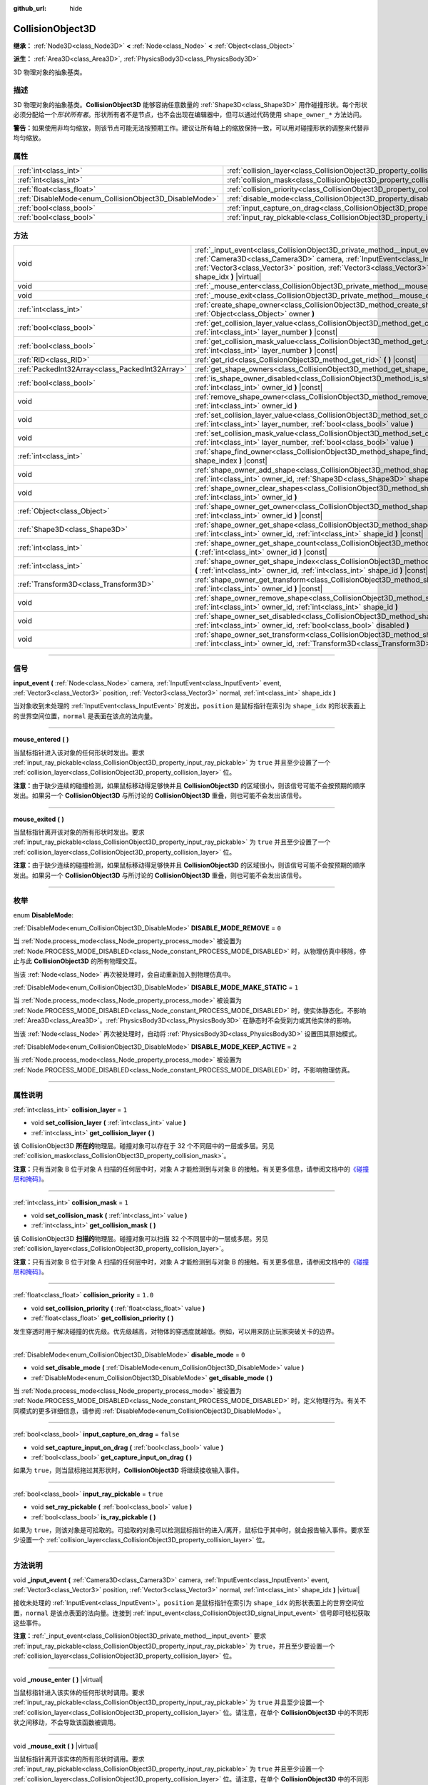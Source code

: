:github_url: hide

.. DO NOT EDIT THIS FILE!!!
.. Generated automatically from Godot engine sources.
.. Generator: https://github.com/godotengine/godot/tree/master/doc/tools/make_rst.py.
.. XML source: https://github.com/godotengine/godot/tree/master/doc/classes/CollisionObject3D.xml.

.. _class_CollisionObject3D:

CollisionObject3D
=================

**继承：** :ref:`Node3D<class_Node3D>` **<** :ref:`Node<class_Node>` **<** :ref:`Object<class_Object>`

**派生：** :ref:`Area3D<class_Area3D>`, :ref:`PhysicsBody3D<class_PhysicsBody3D>`

3D 物理对象的抽象基类。

.. rst-class:: classref-introduction-group

描述
----

3D 物理对象的抽象基类。\ **CollisionObject3D** 能够容纳任意数量的 :ref:`Shape3D<class_Shape3D>` 用作碰撞形状。每个形状必须分配给一个\ *形状所有者*\ 。形状所有者不是节点，也不会出现在编辑器中，但可以通过代码使用 ``shape_owner_*`` 方法访问。

\ **警告：**\ 如果使用非均匀缩放，则该节点可能无法按预期工作。建议让所有轴上的缩放保持一致，可以用对碰撞形状的调整来代替非均匀缩放。

.. rst-class:: classref-reftable-group

属性
----

.. table::
   :widths: auto

   +--------------------------------------------------------+--------------------------------------------------------------------------------------+-----------+
   | :ref:`int<class_int>`                                  | :ref:`collision_layer<class_CollisionObject3D_property_collision_layer>`             | ``1``     |
   +--------------------------------------------------------+--------------------------------------------------------------------------------------+-----------+
   | :ref:`int<class_int>`                                  | :ref:`collision_mask<class_CollisionObject3D_property_collision_mask>`               | ``1``     |
   +--------------------------------------------------------+--------------------------------------------------------------------------------------+-----------+
   | :ref:`float<class_float>`                              | :ref:`collision_priority<class_CollisionObject3D_property_collision_priority>`       | ``1.0``   |
   +--------------------------------------------------------+--------------------------------------------------------------------------------------+-----------+
   | :ref:`DisableMode<enum_CollisionObject3D_DisableMode>` | :ref:`disable_mode<class_CollisionObject3D_property_disable_mode>`                   | ``0``     |
   +--------------------------------------------------------+--------------------------------------------------------------------------------------+-----------+
   | :ref:`bool<class_bool>`                                | :ref:`input_capture_on_drag<class_CollisionObject3D_property_input_capture_on_drag>` | ``false`` |
   +--------------------------------------------------------+--------------------------------------------------------------------------------------+-----------+
   | :ref:`bool<class_bool>`                                | :ref:`input_ray_pickable<class_CollisionObject3D_property_input_ray_pickable>`       | ``true``  |
   +--------------------------------------------------------+--------------------------------------------------------------------------------------+-----------+

.. rst-class:: classref-reftable-group

方法
----

.. table::
   :widths: auto

   +-------------------------------------------------+-------------------------------------------------------------------------------------------------------------------------------------------------------------------------------------------------------------------------------------------------------------------------------------------------+
   | void                                            | :ref:`_input_event<class_CollisionObject3D_private_method__input_event>` **(** :ref:`Camera3D<class_Camera3D>` camera, :ref:`InputEvent<class_InputEvent>` event, :ref:`Vector3<class_Vector3>` position, :ref:`Vector3<class_Vector3>` normal, :ref:`int<class_int>` shape_idx **)** |virtual| |
   +-------------------------------------------------+-------------------------------------------------------------------------------------------------------------------------------------------------------------------------------------------------------------------------------------------------------------------------------------------------+
   | void                                            | :ref:`_mouse_enter<class_CollisionObject3D_private_method__mouse_enter>` **(** **)** |virtual|                                                                                                                                                                                                  |
   +-------------------------------------------------+-------------------------------------------------------------------------------------------------------------------------------------------------------------------------------------------------------------------------------------------------------------------------------------------------+
   | void                                            | :ref:`_mouse_exit<class_CollisionObject3D_private_method__mouse_exit>` **(** **)** |virtual|                                                                                                                                                                                                    |
   +-------------------------------------------------+-------------------------------------------------------------------------------------------------------------------------------------------------------------------------------------------------------------------------------------------------------------------------------------------------+
   | :ref:`int<class_int>`                           | :ref:`create_shape_owner<class_CollisionObject3D_method_create_shape_owner>` **(** :ref:`Object<class_Object>` owner **)**                                                                                                                                                                      |
   +-------------------------------------------------+-------------------------------------------------------------------------------------------------------------------------------------------------------------------------------------------------------------------------------------------------------------------------------------------------+
   | :ref:`bool<class_bool>`                         | :ref:`get_collision_layer_value<class_CollisionObject3D_method_get_collision_layer_value>` **(** :ref:`int<class_int>` layer_number **)** |const|                                                                                                                                               |
   +-------------------------------------------------+-------------------------------------------------------------------------------------------------------------------------------------------------------------------------------------------------------------------------------------------------------------------------------------------------+
   | :ref:`bool<class_bool>`                         | :ref:`get_collision_mask_value<class_CollisionObject3D_method_get_collision_mask_value>` **(** :ref:`int<class_int>` layer_number **)** |const|                                                                                                                                                 |
   +-------------------------------------------------+-------------------------------------------------------------------------------------------------------------------------------------------------------------------------------------------------------------------------------------------------------------------------------------------------+
   | :ref:`RID<class_RID>`                           | :ref:`get_rid<class_CollisionObject3D_method_get_rid>` **(** **)** |const|                                                                                                                                                                                                                      |
   +-------------------------------------------------+-------------------------------------------------------------------------------------------------------------------------------------------------------------------------------------------------------------------------------------------------------------------------------------------------+
   | :ref:`PackedInt32Array<class_PackedInt32Array>` | :ref:`get_shape_owners<class_CollisionObject3D_method_get_shape_owners>` **(** **)**                                                                                                                                                                                                            |
   +-------------------------------------------------+-------------------------------------------------------------------------------------------------------------------------------------------------------------------------------------------------------------------------------------------------------------------------------------------------+
   | :ref:`bool<class_bool>`                         | :ref:`is_shape_owner_disabled<class_CollisionObject3D_method_is_shape_owner_disabled>` **(** :ref:`int<class_int>` owner_id **)** |const|                                                                                                                                                       |
   +-------------------------------------------------+-------------------------------------------------------------------------------------------------------------------------------------------------------------------------------------------------------------------------------------------------------------------------------------------------+
   | void                                            | :ref:`remove_shape_owner<class_CollisionObject3D_method_remove_shape_owner>` **(** :ref:`int<class_int>` owner_id **)**                                                                                                                                                                         |
   +-------------------------------------------------+-------------------------------------------------------------------------------------------------------------------------------------------------------------------------------------------------------------------------------------------------------------------------------------------------+
   | void                                            | :ref:`set_collision_layer_value<class_CollisionObject3D_method_set_collision_layer_value>` **(** :ref:`int<class_int>` layer_number, :ref:`bool<class_bool>` value **)**                                                                                                                        |
   +-------------------------------------------------+-------------------------------------------------------------------------------------------------------------------------------------------------------------------------------------------------------------------------------------------------------------------------------------------------+
   | void                                            | :ref:`set_collision_mask_value<class_CollisionObject3D_method_set_collision_mask_value>` **(** :ref:`int<class_int>` layer_number, :ref:`bool<class_bool>` value **)**                                                                                                                          |
   +-------------------------------------------------+-------------------------------------------------------------------------------------------------------------------------------------------------------------------------------------------------------------------------------------------------------------------------------------------------+
   | :ref:`int<class_int>`                           | :ref:`shape_find_owner<class_CollisionObject3D_method_shape_find_owner>` **(** :ref:`int<class_int>` shape_index **)** |const|                                                                                                                                                                  |
   +-------------------------------------------------+-------------------------------------------------------------------------------------------------------------------------------------------------------------------------------------------------------------------------------------------------------------------------------------------------+
   | void                                            | :ref:`shape_owner_add_shape<class_CollisionObject3D_method_shape_owner_add_shape>` **(** :ref:`int<class_int>` owner_id, :ref:`Shape3D<class_Shape3D>` shape **)**                                                                                                                              |
   +-------------------------------------------------+-------------------------------------------------------------------------------------------------------------------------------------------------------------------------------------------------------------------------------------------------------------------------------------------------+
   | void                                            | :ref:`shape_owner_clear_shapes<class_CollisionObject3D_method_shape_owner_clear_shapes>` **(** :ref:`int<class_int>` owner_id **)**                                                                                                                                                             |
   +-------------------------------------------------+-------------------------------------------------------------------------------------------------------------------------------------------------------------------------------------------------------------------------------------------------------------------------------------------------+
   | :ref:`Object<class_Object>`                     | :ref:`shape_owner_get_owner<class_CollisionObject3D_method_shape_owner_get_owner>` **(** :ref:`int<class_int>` owner_id **)** |const|                                                                                                                                                           |
   +-------------------------------------------------+-------------------------------------------------------------------------------------------------------------------------------------------------------------------------------------------------------------------------------------------------------------------------------------------------+
   | :ref:`Shape3D<class_Shape3D>`                   | :ref:`shape_owner_get_shape<class_CollisionObject3D_method_shape_owner_get_shape>` **(** :ref:`int<class_int>` owner_id, :ref:`int<class_int>` shape_id **)** |const|                                                                                                                           |
   +-------------------------------------------------+-------------------------------------------------------------------------------------------------------------------------------------------------------------------------------------------------------------------------------------------------------------------------------------------------+
   | :ref:`int<class_int>`                           | :ref:`shape_owner_get_shape_count<class_CollisionObject3D_method_shape_owner_get_shape_count>` **(** :ref:`int<class_int>` owner_id **)** |const|                                                                                                                                               |
   +-------------------------------------------------+-------------------------------------------------------------------------------------------------------------------------------------------------------------------------------------------------------------------------------------------------------------------------------------------------+
   | :ref:`int<class_int>`                           | :ref:`shape_owner_get_shape_index<class_CollisionObject3D_method_shape_owner_get_shape_index>` **(** :ref:`int<class_int>` owner_id, :ref:`int<class_int>` shape_id **)** |const|                                                                                                               |
   +-------------------------------------------------+-------------------------------------------------------------------------------------------------------------------------------------------------------------------------------------------------------------------------------------------------------------------------------------------------+
   | :ref:`Transform3D<class_Transform3D>`           | :ref:`shape_owner_get_transform<class_CollisionObject3D_method_shape_owner_get_transform>` **(** :ref:`int<class_int>` owner_id **)** |const|                                                                                                                                                   |
   +-------------------------------------------------+-------------------------------------------------------------------------------------------------------------------------------------------------------------------------------------------------------------------------------------------------------------------------------------------------+
   | void                                            | :ref:`shape_owner_remove_shape<class_CollisionObject3D_method_shape_owner_remove_shape>` **(** :ref:`int<class_int>` owner_id, :ref:`int<class_int>` shape_id **)**                                                                                                                             |
   +-------------------------------------------------+-------------------------------------------------------------------------------------------------------------------------------------------------------------------------------------------------------------------------------------------------------------------------------------------------+
   | void                                            | :ref:`shape_owner_set_disabled<class_CollisionObject3D_method_shape_owner_set_disabled>` **(** :ref:`int<class_int>` owner_id, :ref:`bool<class_bool>` disabled **)**                                                                                                                           |
   +-------------------------------------------------+-------------------------------------------------------------------------------------------------------------------------------------------------------------------------------------------------------------------------------------------------------------------------------------------------+
   | void                                            | :ref:`shape_owner_set_transform<class_CollisionObject3D_method_shape_owner_set_transform>` **(** :ref:`int<class_int>` owner_id, :ref:`Transform3D<class_Transform3D>` transform **)**                                                                                                          |
   +-------------------------------------------------+-------------------------------------------------------------------------------------------------------------------------------------------------------------------------------------------------------------------------------------------------------------------------------------------------+

.. rst-class:: classref-section-separator

----

.. rst-class:: classref-descriptions-group

信号
----

.. _class_CollisionObject3D_signal_input_event:

.. rst-class:: classref-signal

**input_event** **(** :ref:`Node<class_Node>` camera, :ref:`InputEvent<class_InputEvent>` event, :ref:`Vector3<class_Vector3>` position, :ref:`Vector3<class_Vector3>` normal, :ref:`int<class_int>` shape_idx **)**

当对象收到未处理的 :ref:`InputEvent<class_InputEvent>` 时发出。\ ``position`` 是鼠标指针在索引为 ``shape_idx`` 的形状表面上的世界空间位置，\ ``normal`` 是表面在该点的法向量。

.. rst-class:: classref-item-separator

----

.. _class_CollisionObject3D_signal_mouse_entered:

.. rst-class:: classref-signal

**mouse_entered** **(** **)**

当鼠标指针进入该对象的任何形状时发出。要求 :ref:`input_ray_pickable<class_CollisionObject3D_property_input_ray_pickable>` 为 ``true`` 并且至少设置了一个 :ref:`collision_layer<class_CollisionObject3D_property_collision_layer>` 位。

\ **注意：**\ 由于缺少连续的碰撞检测，如果鼠标移动得足够快并且 **CollisionObject3D** 的区域很小，则该信号可能不会按预期的顺序发出。如果另一个 **CollisionObject3D** 与所讨论的 **CollisionObject3D** 重叠，则也可能不会发出该信号。

.. rst-class:: classref-item-separator

----

.. _class_CollisionObject3D_signal_mouse_exited:

.. rst-class:: classref-signal

**mouse_exited** **(** **)**

当鼠标指针离开该对象的所有形状时发出。要求 :ref:`input_ray_pickable<class_CollisionObject3D_property_input_ray_pickable>` 为 ``true`` 并且至少设置了一个 :ref:`collision_layer<class_CollisionObject3D_property_collision_layer>` 位。

\ **注意：**\ 由于缺少连续的碰撞检测，如果鼠标移动得足够快并且 **CollisionObject3D** 的区域很小，则该信号可能不会按预期的顺序发出。如果另一个 **CollisionObject3D** 与所讨论的 **CollisionObject3D** 重叠，则也可能不会发出该信号。

.. rst-class:: classref-section-separator

----

.. rst-class:: classref-descriptions-group

枚举
----

.. _enum_CollisionObject3D_DisableMode:

.. rst-class:: classref-enumeration

enum **DisableMode**:

.. _class_CollisionObject3D_constant_DISABLE_MODE_REMOVE:

.. rst-class:: classref-enumeration-constant

:ref:`DisableMode<enum_CollisionObject3D_DisableMode>` **DISABLE_MODE_REMOVE** = ``0``

当 :ref:`Node.process_mode<class_Node_property_process_mode>` 被设置为 :ref:`Node.PROCESS_MODE_DISABLED<class_Node_constant_PROCESS_MODE_DISABLED>` 时，从物理仿真中移除，停止与此 **CollisionObject3D** 的所有物理交互。

当该 :ref:`Node<class_Node>` 再次被处理时，会自动重新加入到物理仿真中。

.. _class_CollisionObject3D_constant_DISABLE_MODE_MAKE_STATIC:

.. rst-class:: classref-enumeration-constant

:ref:`DisableMode<enum_CollisionObject3D_DisableMode>` **DISABLE_MODE_MAKE_STATIC** = ``1``

当 :ref:`Node.process_mode<class_Node_property_process_mode>` 被设置为 :ref:`Node.PROCESS_MODE_DISABLED<class_Node_constant_PROCESS_MODE_DISABLED>` 时，使实体静态化。不影响 :ref:`Area3D<class_Area3D>`\ 。\ :ref:`PhysicsBody3D<class_PhysicsBody3D>` 在静态时不会受到力或其他实体的影响。

当该 :ref:`Node<class_Node>` 再次被处理时，自动将 :ref:`PhysicsBody3D<class_PhysicsBody3D>` 设置回其原始模式。

.. _class_CollisionObject3D_constant_DISABLE_MODE_KEEP_ACTIVE:

.. rst-class:: classref-enumeration-constant

:ref:`DisableMode<enum_CollisionObject3D_DisableMode>` **DISABLE_MODE_KEEP_ACTIVE** = ``2``

当 :ref:`Node.process_mode<class_Node_property_process_mode>` 被设置为 :ref:`Node.PROCESS_MODE_DISABLED<class_Node_constant_PROCESS_MODE_DISABLED>` 时，不影响物理仿真。

.. rst-class:: classref-section-separator

----

.. rst-class:: classref-descriptions-group

属性说明
--------

.. _class_CollisionObject3D_property_collision_layer:

.. rst-class:: classref-property

:ref:`int<class_int>` **collision_layer** = ``1``

.. rst-class:: classref-property-setget

- void **set_collision_layer** **(** :ref:`int<class_int>` value **)**
- :ref:`int<class_int>` **get_collision_layer** **(** **)**

该 CollisionObject3D **所在的**\ 物理层。碰撞对象可以存在于 32 个不同层中的一层或多层。另见 :ref:`collision_mask<class_CollisionObject3D_property_collision_mask>`\ 。

\ **注意：**\ 只有当对象 B 位于对象 A 扫描的任何层中时，对象 A 才能检测到与对象 B 的接触。有关更多信息，请参阅文档中的\ `《碰撞层和掩码》 <../tutorials/physics/physics_introduction.html#collision-layers-and-masks>`__\ 。

.. rst-class:: classref-item-separator

----

.. _class_CollisionObject3D_property_collision_mask:

.. rst-class:: classref-property

:ref:`int<class_int>` **collision_mask** = ``1``

.. rst-class:: classref-property-setget

- void **set_collision_mask** **(** :ref:`int<class_int>` value **)**
- :ref:`int<class_int>` **get_collision_mask** **(** **)**

该 CollisionObject3D **扫描的**\ 物理层。碰撞对象可以扫描 32 个不同层中的一层或多层。另见 :ref:`collision_layer<class_CollisionObject3D_property_collision_layer>`\ 。

\ **注意：**\ 只有当对象 B 位于对象 A 扫描的任何层中时，对象 A 才能检测到与对象 B 的接触。有关更多信息，请参阅文档中的\ `《碰撞层和掩码》 <../tutorials/physics/physics_introduction.html#collision-layers-and-masks>`__\ 。

.. rst-class:: classref-item-separator

----

.. _class_CollisionObject3D_property_collision_priority:

.. rst-class:: classref-property

:ref:`float<class_float>` **collision_priority** = ``1.0``

.. rst-class:: classref-property-setget

- void **set_collision_priority** **(** :ref:`float<class_float>` value **)**
- :ref:`float<class_float>` **get_collision_priority** **(** **)**

发生穿透时用于解决碰撞的优先级。优先级越高，对物体的穿透度就越低。例如，可以用来防止玩家突破关卡的边界。

.. rst-class:: classref-item-separator

----

.. _class_CollisionObject3D_property_disable_mode:

.. rst-class:: classref-property

:ref:`DisableMode<enum_CollisionObject3D_DisableMode>` **disable_mode** = ``0``

.. rst-class:: classref-property-setget

- void **set_disable_mode** **(** :ref:`DisableMode<enum_CollisionObject3D_DisableMode>` value **)**
- :ref:`DisableMode<enum_CollisionObject3D_DisableMode>` **get_disable_mode** **(** **)**

当 :ref:`Node.process_mode<class_Node_property_process_mode>` 被设置为 :ref:`Node.PROCESS_MODE_DISABLED<class_Node_constant_PROCESS_MODE_DISABLED>` 时，定义物理行为。有关不同模式的更多详细信息，请参阅 :ref:`DisableMode<enum_CollisionObject3D_DisableMode>`\ 。

.. rst-class:: classref-item-separator

----

.. _class_CollisionObject3D_property_input_capture_on_drag:

.. rst-class:: classref-property

:ref:`bool<class_bool>` **input_capture_on_drag** = ``false``

.. rst-class:: classref-property-setget

- void **set_capture_input_on_drag** **(** :ref:`bool<class_bool>` value **)**
- :ref:`bool<class_bool>` **get_capture_input_on_drag** **(** **)**

如果为 ``true``\ ，则当鼠标拖过其形状时，\ **CollisionObject3D** 将继续接收输入事件。

.. rst-class:: classref-item-separator

----

.. _class_CollisionObject3D_property_input_ray_pickable:

.. rst-class:: classref-property

:ref:`bool<class_bool>` **input_ray_pickable** = ``true``

.. rst-class:: classref-property-setget

- void **set_ray_pickable** **(** :ref:`bool<class_bool>` value **)**
- :ref:`bool<class_bool>` **is_ray_pickable** **(** **)**

如果为 ``true``\ ，则该对象是可拾取的。可拾取的对象可以检测鼠标指针的进入/离开，鼠标位于其中时，就会报告输入事件。要求至少设置一个 :ref:`collision_layer<class_CollisionObject3D_property_collision_layer>` 位。

.. rst-class:: classref-section-separator

----

.. rst-class:: classref-descriptions-group

方法说明
--------

.. _class_CollisionObject3D_private_method__input_event:

.. rst-class:: classref-method

void **_input_event** **(** :ref:`Camera3D<class_Camera3D>` camera, :ref:`InputEvent<class_InputEvent>` event, :ref:`Vector3<class_Vector3>` position, :ref:`Vector3<class_Vector3>` normal, :ref:`int<class_int>` shape_idx **)** |virtual|

接收未处理的 :ref:`InputEvent<class_InputEvent>`\ 。\ ``position`` 是鼠标指针在索引为 ``shape_idx`` 的形状表面上的世界空间位置，\ ``normal`` 是该点表面的法向量。连接到 :ref:`input_event<class_CollisionObject3D_signal_input_event>` 信号即可轻松获取这些事件。

\ **注意：**\ :ref:`_input_event<class_CollisionObject3D_private_method__input_event>` 要求 :ref:`input_ray_pickable<class_CollisionObject3D_property_input_ray_pickable>` 为 ``true``\ ，并且至少要设置一个 :ref:`collision_layer<class_CollisionObject3D_property_collision_layer>` 位。

.. rst-class:: classref-item-separator

----

.. _class_CollisionObject3D_private_method__mouse_enter:

.. rst-class:: classref-method

void **_mouse_enter** **(** **)** |virtual|

当鼠标指针进入该实体的任何形状时调用。要求 :ref:`input_ray_pickable<class_CollisionObject3D_property_input_ray_pickable>` 为 ``true`` 并且至少设置一个 :ref:`collision_layer<class_CollisionObject3D_property_collision_layer>` 位。请注意，在单个 **CollisionObject3D** 中的不同形状之间移动，不会导致该函数被调用。

.. rst-class:: classref-item-separator

----

.. _class_CollisionObject3D_private_method__mouse_exit:

.. rst-class:: classref-method

void **_mouse_exit** **(** **)** |virtual|

当鼠标指针离开该实体的所有形状时调用。要求 :ref:`input_ray_pickable<class_CollisionObject3D_property_input_ray_pickable>` 为 ``true`` 并且至少设置一个 :ref:`collision_layer<class_CollisionObject3D_property_collision_layer>` 位。请注意，在单个 **CollisionObject3D** 中的不同形状之间移动，不会导致该函数被调用。

.. rst-class:: classref-item-separator

----

.. _class_CollisionObject3D_method_create_shape_owner:

.. rst-class:: classref-method

:ref:`int<class_int>` **create_shape_owner** **(** :ref:`Object<class_Object>` owner **)**

为给定对象创建一个新的形状所有者。返回 ``owner_id``\ 的新所有者，供将来引用。

.. rst-class:: classref-item-separator

----

.. _class_CollisionObject3D_method_get_collision_layer_value:

.. rst-class:: classref-method

:ref:`bool<class_bool>` **get_collision_layer_value** **(** :ref:`int<class_int>` layer_number **)** |const|

返回 :ref:`collision_layer<class_CollisionObject3D_property_collision_layer>` 中是否启用了指定的层，给定的 ``layer_number`` 应在 1 和 32 之间。

.. rst-class:: classref-item-separator

----

.. _class_CollisionObject3D_method_get_collision_mask_value:

.. rst-class:: classref-method

:ref:`bool<class_bool>` **get_collision_mask_value** **(** :ref:`int<class_int>` layer_number **)** |const|

返回 :ref:`collision_mask<class_CollisionObject3D_property_collision_mask>` 中是否启用了指定的层，给定的 ``layer_number`` 应在 1 和 32 之间。

.. rst-class:: classref-item-separator

----

.. _class_CollisionObject3D_method_get_rid:

.. rst-class:: classref-method

:ref:`RID<class_RID>` **get_rid** **(** **)** |const|

返回对象的 :ref:`RID<class_RID>`\ 。

.. rst-class:: classref-item-separator

----

.. _class_CollisionObject3D_method_get_shape_owners:

.. rst-class:: classref-method

:ref:`PackedInt32Array<class_PackedInt32Array>` **get_shape_owners** **(** **)**

返回一个 ``owner_id`` 标识符的 :ref:`Array<class_Array>`\ 。你可以在其他使用 ``owner_id`` 作为参数的方法中使用这些 ID。

.. rst-class:: classref-item-separator

----

.. _class_CollisionObject3D_method_is_shape_owner_disabled:

.. rst-class:: classref-method

:ref:`bool<class_bool>` **is_shape_owner_disabled** **(** :ref:`int<class_int>` owner_id **)** |const|

如果为 ``true``\ ，则禁用形状所有者及其形状。

.. rst-class:: classref-item-separator

----

.. _class_CollisionObject3D_method_remove_shape_owner:

.. rst-class:: classref-method

void **remove_shape_owner** **(** :ref:`int<class_int>` owner_id **)**

移除给定形状的所有者。

.. rst-class:: classref-item-separator

----

.. _class_CollisionObject3D_method_set_collision_layer_value:

.. rst-class:: classref-method

void **set_collision_layer_value** **(** :ref:`int<class_int>` layer_number, :ref:`bool<class_bool>` value **)**

根据 ``value``\ ，启用或禁用 :ref:`collision_layer<class_CollisionObject3D_property_collision_layer>` 中指定的层，给定的 ``layer_number`` 应在 1 和 32 之间。

.. rst-class:: classref-item-separator

----

.. _class_CollisionObject3D_method_set_collision_mask_value:

.. rst-class:: classref-method

void **set_collision_mask_value** **(** :ref:`int<class_int>` layer_number, :ref:`bool<class_bool>` value **)**

根据 ``value``\ ，启用或禁用 :ref:`collision_mask<class_CollisionObject3D_property_collision_mask>` 中指定的层，给定的 ``layer_number`` 应在 1 和 32 之间。

.. rst-class:: classref-item-separator

----

.. _class_CollisionObject3D_method_shape_find_owner:

.. rst-class:: classref-method

:ref:`int<class_int>` **shape_find_owner** **(** :ref:`int<class_int>` shape_index **)** |const|

返回指定形状的 ``owner_id``\ 。

.. rst-class:: classref-item-separator

----

.. _class_CollisionObject3D_method_shape_owner_add_shape:

.. rst-class:: classref-method

void **shape_owner_add_shape** **(** :ref:`int<class_int>` owner_id, :ref:`Shape3D<class_Shape3D>` shape **)**

向形状拥有者添加 :ref:`Shape3D<class_Shape3D>`\ 。

.. rst-class:: classref-item-separator

----

.. _class_CollisionObject3D_method_shape_owner_clear_shapes:

.. rst-class:: classref-method

void **shape_owner_clear_shapes** **(** :ref:`int<class_int>` owner_id **)**

移除形状所有者的所有形状。

.. rst-class:: classref-item-separator

----

.. _class_CollisionObject3D_method_shape_owner_get_owner:

.. rst-class:: classref-method

:ref:`Object<class_Object>` **shape_owner_get_owner** **(** :ref:`int<class_int>` owner_id **)** |const|

返回给定形状所有者的父对象。

.. rst-class:: classref-item-separator

----

.. _class_CollisionObject3D_method_shape_owner_get_shape:

.. rst-class:: classref-method

:ref:`Shape3D<class_Shape3D>` **shape_owner_get_shape** **(** :ref:`int<class_int>` owner_id, :ref:`int<class_int>` shape_id **)** |const|

返回形状所有者中具有给定 ID 的 :ref:`Shape3D<class_Shape3D>`\ 。

.. rst-class:: classref-item-separator

----

.. _class_CollisionObject3D_method_shape_owner_get_shape_count:

.. rst-class:: classref-method

:ref:`int<class_int>` **shape_owner_get_shape_count** **(** :ref:`int<class_int>` owner_id **)** |const|

返回给定形状所有者包含的形状数量。

.. rst-class:: classref-item-separator

----

.. _class_CollisionObject3D_method_shape_owner_get_shape_index:

.. rst-class:: classref-method

:ref:`int<class_int>` **shape_owner_get_shape_index** **(** :ref:`int<class_int>` owner_id, :ref:`int<class_int>` shape_id **)** |const|

返回形状所有者中具有给定 ID 的 :ref:`Shape3D<class_Shape3D>` 的子索引。

.. rst-class:: classref-item-separator

----

.. _class_CollisionObject3D_method_shape_owner_get_transform:

.. rst-class:: classref-method

:ref:`Transform3D<class_Transform3D>` **shape_owner_get_transform** **(** :ref:`int<class_int>` owner_id **)** |const|

返回形状所有者的 :ref:`Transform3D<class_Transform3D>`\ 。

.. rst-class:: classref-item-separator

----

.. _class_CollisionObject3D_method_shape_owner_remove_shape:

.. rst-class:: classref-method

void **shape_owner_remove_shape** **(** :ref:`int<class_int>` owner_id, :ref:`int<class_int>` shape_id **)**

从给定的形状所有者中移除一个形状。

.. rst-class:: classref-item-separator

----

.. _class_CollisionObject3D_method_shape_owner_set_disabled:

.. rst-class:: classref-method

void **shape_owner_set_disabled** **(** :ref:`int<class_int>` owner_id, :ref:`bool<class_bool>` disabled **)**

如果为 ``true``\ ，则禁用给定的形状所有者。

.. rst-class:: classref-item-separator

----

.. _class_CollisionObject3D_method_shape_owner_set_transform:

.. rst-class:: classref-method

void **shape_owner_set_transform** **(** :ref:`int<class_int>` owner_id, :ref:`Transform3D<class_Transform3D>` transform **)**

设置给定形状所有者的 :ref:`Transform3D<class_Transform3D>`\ 。

.. |virtual| replace:: :abbr:`virtual (本方法通常需要用户覆盖才能生效。)`
.. |const| replace:: :abbr:`const (本方法没有副作用。不会修改该实例的任何成员变量。)`
.. |vararg| replace:: :abbr:`vararg (本方法除了在此处描述的参数外，还能够继续接受任意数量的参数。)`
.. |constructor| replace:: :abbr:`constructor (本方法用于构造某个类型。)`
.. |static| replace:: :abbr:`static (调用本方法无需实例，所以可以直接使用类名调用。)`
.. |operator| replace:: :abbr:`operator (本方法描述的是使用本类型作为左操作数的有效操作符。)`
.. |bitfield| replace:: :abbr:`BitField (这个值是由下列标志构成的位掩码整数。)`
